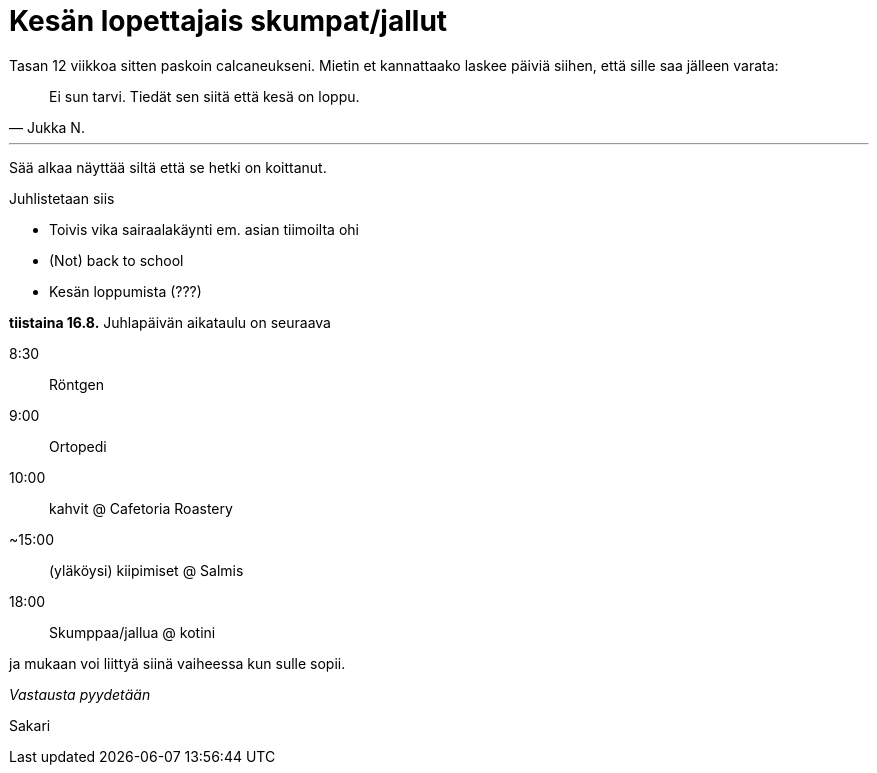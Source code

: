 = Kesän lopettajais skumpat/jallut

Tasan 12 viikkoa sitten paskoin calcaneukseni. Mietin et kannattaako laskee päiviä siihen, että sille saa jälleen varata:

[quote, Jukka N.]
Ei sun tarvi. Tiedät sen siitä että kesä on loppu.

'''

Sää alkaa näyttää siltä että se hetki on koittanut.

Juhlistetaan siis

 * Toivis vika sairaalakäynti em. asian tiimoilta ohi
 * (Not) back to school
 * Kesän loppumista (???)

*tiistaina 16.8.* Juhlapäivän aikataulu on seuraava

8:30:: Röntgen
9:00:: Ortopedi
10:00:: kahvit @ Cafetoria Roastery
~15:00:: (yläköysi) kiipimiset @ Salmis
18:00:: Skumppaa/jallua @ kotini

ja mukaan voi liittyä siinä vaiheessa kun sulle sopii.


_Vastausta pyydetään_

Sakari

